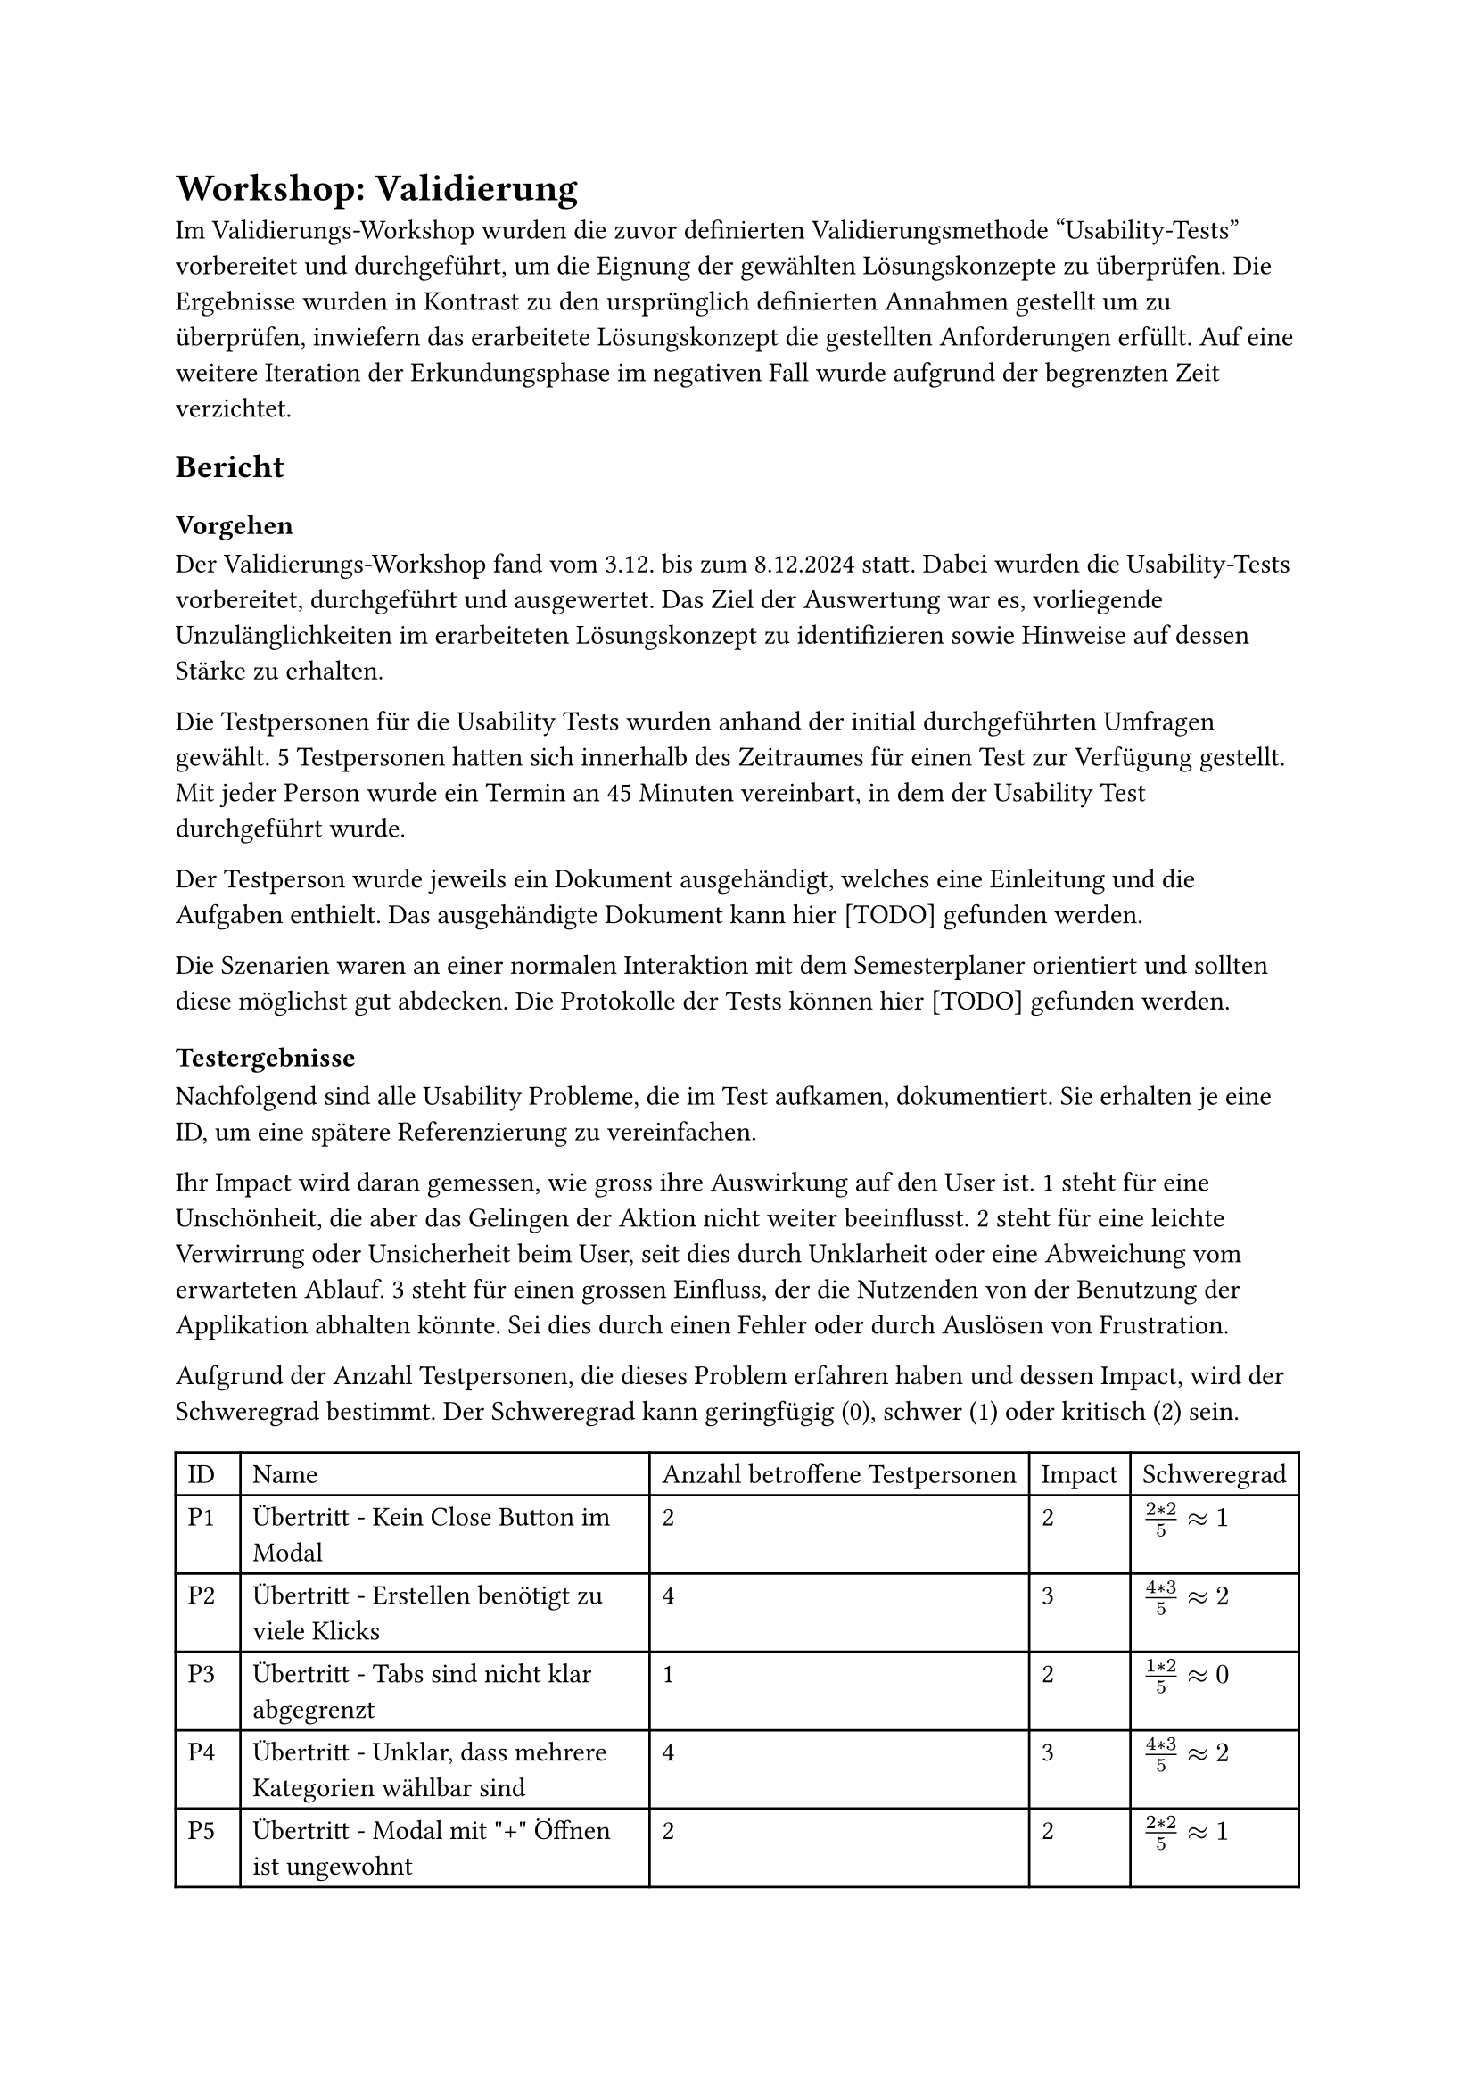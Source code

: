 = Workshop: Validierung
Im Validierungs-Workshop wurden die zuvor definierten Validierungsmethode "Usability-Tests" vorbereitet und durchgeführt, um die Eignung der gewählten Lösungskonzepte zu überprüfen.
Die Ergebnisse wurden in Kontrast zu den ursprünglich definierten Annahmen gestellt um zu überprüfen, inwiefern das erarbeitete Lösungskonzept die gestellten Anforderungen erfüllt.
Auf eine weitere Iteration der Erkundungsphase im negativen Fall wurde aufgrund der begrenzten Zeit verzichtet.

== Bericht

=== Vorgehen

Der Validierungs-Workshop fand vom 3.12. bis zum 8.12.2024 statt.
Dabei wurden die Usability-Tests vorbereitet, durchgeführt und ausgewertet.
Das Ziel der Auswertung war es, vorliegende Unzulänglichkeiten im erarbeiteten Lösungskonzept zu identifizieren sowie Hinweise auf dessen Stärke zu erhalten.

Die Testpersonen für die Usability Tests wurden anhand der initial durchgeführten Umfragen gewählt.
5 Testpersonen hatten sich innerhalb des Zeitraumes für einen Test zur Verfügung gestellt.
Mit jeder Person wurde ein Termin an 45 Minuten vereinbart, in dem der Usability Test durchgeführt wurde.

Der Testperson wurde jeweils ein Dokument ausgehändigt, welches eine Einleitung und die Aufgaben enthielt.
Das ausgehändigte Dokument kann hier [TODO] gefunden werden.

Die Szenarien waren an einer normalen Interaktion mit dem Semesterplaner orientiert und sollten diese möglichst gut abdecken.
Die Protokolle der Tests können hier [TODO] gefunden werden.

=== Testergebnisse

Nachfolgend sind alle Usability Probleme, die im Test aufkamen, dokumentiert.
Sie erhalten je eine ID, um eine spätere Referenzierung zu vereinfachen.

Ihr Impact wird daran gemessen, wie gross ihre Auswirkung auf den User ist.
1 steht für eine Unschönheit, die aber das Gelingen der Aktion nicht weiter beeinflusst.
2 steht für eine leichte Verwirrung oder Unsicherheit beim User, seit dies durch Unklarheit oder eine Abweichung vom erwarteten Ablauf.
3 steht für einen grossen Einfluss, der die Nutzenden von der Benutzung der Applikation abhalten könnte. Sei dies durch einen Fehler oder durch Auslösen von Frustration.

Aufgrund der Anzahl Testpersonen, die dieses Problem erfahren haben und dessen Impact, wird der Schweregrad bestimmt.
Der Schweregrad kann geringfügig (0), schwer (1) oder kritisch (2) sein.

#{
let problems = (
  ("Übertritt - Kein Close Button im Modal", "2", "2", $(2 * 2) / 5 #sym.approx 1$),
  ("Übertritt - Erstellen benötigt zu viele Klicks", "4", "3", $(4 * 3) / 5 #sym.approx 2$),
  ("Übertritt - Tabs sind nicht klar abgegrenzt", "1", "2", $(1 * 2) / 5 #sym.approx 0$),
  ("Übertritt - Unklar, dass mehrere Kategorien wählbar sind", "4", "3", $(4 * 3) / 5 #sym.approx 2$),
  ("Übertritt - Modal mit \"+\" Öffnen ist ungewohnt", "2", "2", $(2 * 2) / 5 #sym.approx 1$),
  ("Übertritt - Begriff \"Übertritt\" ist unklar", "3", "2", $(3 * 2) / 5 #sym.approx 1$),
  ("Übertritt - Darstellung der Übertrittsmodul ist unschön", "2", "1", $(2 * 1) / 5 #sym.approx 0$),

  ("Hinzufügen über Kategorie - Nur nächstmögliches Semester zur Auswahl", "4", "2", $(4 * 2) / 5 #sym.approx 2$),
  ("Hinzufügen über Kategorie - Andere Kategorien werden auch angezeigt", "2", "1", $(2 * 1) / 5 #sym.approx 0$),

  ("Hinzufügen über Vertiefung - Nur nächstmögliches Semester zur Auswahl", "4", "2", $(4 * 2) / 5 #sym.approx 2$),

  ("Validierung - Tooltip erscheint verzögert", "3", "2", $(3 * 2) / 5 #sym.approx 1$),
  ("Validierung - Globale Fehlermeldung wurde nicht gesehen", "3", "1", $(3 * 1) / 5 #sym.approx 1$),
  ("Validierung - Übertrittsmodul erscheint nicht in der globalen Fehlermeldung", "2", "2", $(2 * 2) / 5 #sym.approx 1$),
  ("Validierung - Folgen von Aktionen in der globalen Fehlermeldung sind zu unklar", "3", "2", $(3 * 3) / 5 #sym.approx 2$),
  ("Validierung - Ausfindig machen des fehlerhaften Modules im Plan ist schwierig", "1", "2", $(1 * 2) / 5 #sym.approx 0$),

  ("Semester - Aktuelles, vergangenes und zukünftiges Semester identifizieren", "3", "2", $(3 * 2) / 5 #sym.approx 1$),
  ("Semester - Vergangene Semester nehmen zu viel Platz ein", "1", "1", $(1 * 1) / 5 #sym.approx 0$),
  ("Semester - Semestername nach Semesternummer", "1", "2", $(2 * 1) / 5 #sym.approx 0$),

  ("Suche - Zu viele Infos", "1", "2", $(1 * 2) / 5 #sym.approx 0$),
  ("Suche - Kategorien nicht suchbar, zuklappen anderer nötig", "1", "3", $(1 * 3) / 5 #sym.approx 1$),
  ("Suche - Informationen im Edge nicht immer sichtbar", "1", "2", $(1 * 2) / 5 #sym.approx 0$),
  ("Suche - Informationen zum Modul sind zu klein", "1", "2", $(1 * 2) / 5 #sym.approx 0$),

  ("Kategorie - Anzahl offener geplanter ECTS fehlt", "1", "1", $(1 * 1) / 5 #sym.approx 0$),
  ("Kategorie - Button nicht schön bei Progressbar", "2", "1", $(2 * 1) / 5 #sym.approx 0$),
  ("Kategorie - Farbe für Kategorie nicht immer sichtbar", "1", "2", $(1 * 2) / 5 #sym.approx 0$),
  ("Kategorie - Namen der Kategorien nicht klar", "1", "2", $(1 * 2) / 5 #sym.approx 0$),

  ("Studienordnung - Name der Studienordnung fehlt", "1", "2", $(1 * 2) / 5 #sym.approx 0$),
)

let cells = ("ID", "Name", "Anzahl betroffene Testpersonen", "Impact", "Schweregrad")

for (i, el) in problems.enumerate() {
  cells.push("P" + str(i + 1))
  cells += el
}

table(
  columns: 5,
  ..cells
)
}

3 neue Features wurden von fast allen Testpersonen als sehr positive Ergänzung erwähnt.
Dies wäre die Validierung, die neuen Farben und die Möglichkeit zur Erfassung von Übertrittsmodulen.

#table(
  columns: 2,
  [Wissensziel], [Erreicht?],
  [Erkennt Testperson, dass sie die Zahlen ablesen kann und nicht zählen muss?], [],
  [Ist die neue Anzeige der ECTS pro Kategorie selbsterklärend?], [],
  [Wird die Verlinkung zur Studienordnung genutzt?], [],
  [Ist der Zusammenhang des Studiumsstarts und der Verlinkung selbsterklärend?], [],
  [Ist das Hinzufügen von Modulen über eine Kategorie verständlich?], [],
  [Ist das Suchen nach einem Modul und dessen Kategorie-Zuordnung in der Suche verständlich?], [],
  [Ist das Hinzufügen von Modulen über eine Vertiefung verständlich?], [],
  [Ist das Hinzufügen von Module in einem bestimmten Semester verständlich?], [],
  [Ist die Gruppierung der Module nach Kategorie in der Suche verständlich?], [],
  [Ist die direkte Suche nach einem Modul in der Suche verständlich?], [],
  [Ist eine Nicht-Auswählbarkeit in der Suche und deren Grund klar?], [],
  [Ist die Verknüpfung von angerechneten Modulen zu Übertrittsmodulen klar?], [],
  [Ist die Erfassung von angerechneten Modulen selbsterklärend?], [],
  [Ist die Verknüpfung von externen Leistungen zu Übertrittsmodulen klar?], [],
  [Ist die Erfassung von externen Leistungen selbsterklärend?], [],
  [Ist die Darstellung von Übertrittsmodulen verständlich?], [],
  [Wird das Prinzip der Validierung verstanden?], [],
  [Ist der Fehler bei doppelten Modulen (Plan und Übertritt) verständlich?], [],
  [Ist der Fehler bei einem Modul im falschen, offenen Semester verständlich?], [],
  [Ist der Fehler bei einem inaktiven Modul in einem offenen Semester verständlich?], [],
  [Ist der Hinweis bei einem Modul im falschen, vergangenen Semester verständlich?], [],
  [Ist der Hinweis bei einem inaktiven Modul in einem vergangenen Semester verständlich?], [],
  [Ist der Hinweis bei einem Modul, das vor oder ohne seine empfohlenen Modulen geplant ist, verständlich?], [],
  [Konnten alle Fehler behoben werden, sei dies über den Plan oder die Meldung?], [],
  [Wurde erkannt, dass die Validierung auch abgeschaltet werden kann?], [],
)

=== Fazit

Folgende Probleme haben den Schweregrad 2 erreicht und beanspruchen somit nochmals Aufmerksamkeit.

// todo: wend mer die no gnauer erlütere?
#table(
  columns: 2,
  [Id], [Name],
  [P2], [Übertritt - Erstellen benötigt zu
viele Klicks],
  [P4], [Übertritt - Unklar, dass mehrere
Kategorien wählbar sind],
  [P8], [Hinzufügen über Kategorie - Nur
nächstmögliches Semester zur
Auswahl],
  [P10], [Hinzufügen über Vertiefung - Nur
nächstmögliches Semester zur
Auswahl],
  [P14], [Validierung - Folgen von
Aktionen in der globalen
Fehlermeldung sind zu unklar],
)

In einer späteren Iteration sollten diese nochmals angegangen werden.



// - Übertrittmodul
//   - Kein Close Button 1 5
//     C: 2
//     V: 2
//   - Zu viele Buttons nötig 1 3 4 5
//     C: 4
//     V: 3
//   - Tabs etwas unklar 1
//     C: 1
//     V: 2
//   - Nur eine Kategorie 1 2 3 5
//     C: 4
//     V: 3
//   - "+" zum Öffnen 2 3
//     C: 2
//     V: 2
//   - Mehr Info/Begriff unklar 2 3 5
//     C: 3
//     V: 2
//   - Darstellung nicht schön 3 5
//     C: 2
//     V: 1
// - Hinzufügen über Kategorie
//   - Mehr als nur nächstmögliches 1 2 3 5
//     C: 4
//     V: 2
//   - Andere Kategorien nicht nötig 2 5
//     C: 2
//     V: 1
// - Hinzufügen über Vertiefung
//   - Mehr als nur nächstmögliches 1 2 3 5
//     C: 4
//     V: 2
// - Validierung
  // - Tooltip brauch lange 1 3 4
  //   C: 3
  //   V: 2
  // - Globale Info nicht gesehen 1 3 5
  //   C: 3
  //   V: 1
  // - Toggle nicht gsehen/nicht genutzt 1 2 3 5
  //   C: 4
  //   V: 1
  // - Übertrittsmodul nicht in global 2 4
  //   C: 2
  //   V: 2
  // - Mehr Info, was Aktion tut/tat 3 4 5
  //   C: 3
  //   V: 2
  // - Markierung am Semester 5
  //   C: 1
  //   V: 2
// - Semester
//   - Markierung von aktuellem/altem 2 4 5
//     C: 3
//     V: 2
//   - Abgeschlossene zu klappen 2
//     C: 1
//     V: 1
//   - Name vor Nummer 5
//     C: 1
//     V: 2
// - Suche
//   - Erschlagend 2
//     C: 1
//     V: 2
//   - Mühsam, alle zuklappen zu müssen 2
//     C: 1
//     V: 3
//   - Je nach Browser anders (Edge) 4
//     C: 1
//     V: 2
//   - Infos zu klein 4
//     C: 1
//     V: 2
// - Kategorie
//   - Lieber, wie viele noch geplant 3
//     C: 1
//     V: 1
//   - Button und Progressbar nicht schön 3 5
//     C: 2
//     V: 1
//   - Farbe nur sichtbar, wenn schon was erreicht 5
//     C: 1
//     V: 2
//   - GWR - IKTS und GWR 5
//     C: 1
//     V: 2
// - Studienordnung
//   - Name der Verlinkten 5
//     C: 1
//     V: 2

// - Positives
//   - Validierung 1 2 3 4 5
//   - Farben 1 2 4 5
//   - Übertrittsmodule 2 4 5



